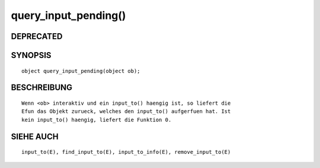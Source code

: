 query_input_pending()
=====================

DEPRECATED
----------
::

SYNOPSIS
--------
::

        object query_input_pending(object ob);

BESCHREIBUNG
------------
::

        Wenn <ob> interaktiv und ein input_to() haengig ist, so liefert die
        Efun das Objekt zurueck, welches den input_to() aufgerfuen hat. Ist
        kein input_to() haengig, liefert die Funktion 0.

SIEHE AUCH
----------
::

        input_to(E), find_input_to(E), input_to_info(E), remove_input_to(E)

